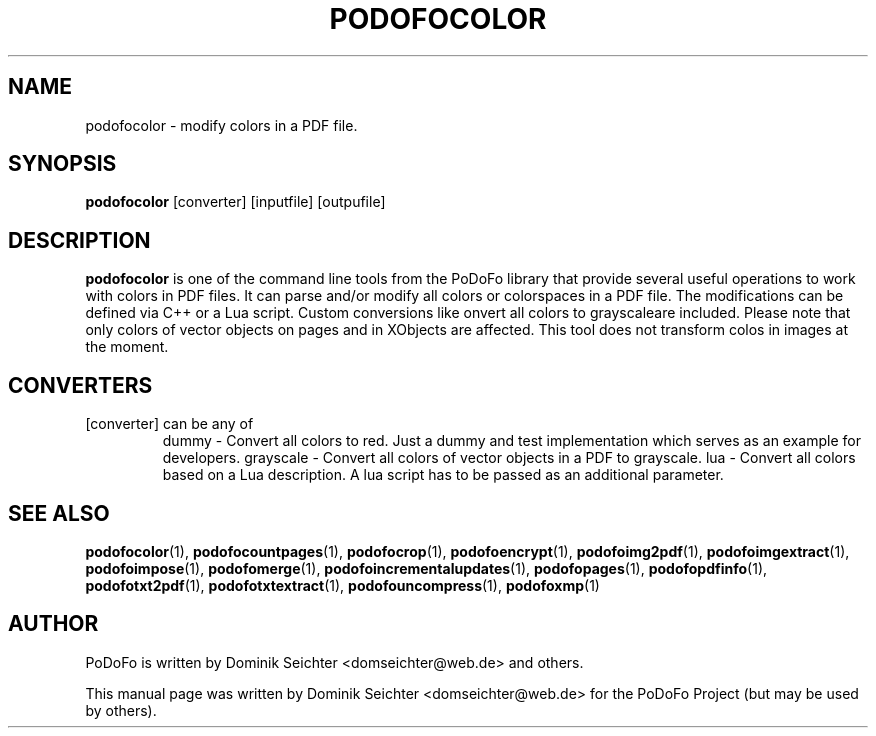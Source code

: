 .TH "PODOFOCOLOR" "1" "2011-01-06" "PoDoFo" "podofocolor"
.PP
.SH NAME
podofocolor \- modify colors in a PDF file.
.PP
.SH SYNOPSIS
\fBpodofocolor\fR [converter] [inputfile] [outpufile]
.PP
.SH DESCRIPTION
.B podofocolor
is one of the command line tools from the PoDoFo library that provide several
useful operations to work with colors in PDF files\. It can parse and/or
modify all colors or colorspaces in a PDF file\. The
modifications can be defined via C++ or a Lua script\. Custom conversions like
\fconvert all colors to grayscale\f are included. Please note that only colors
of vector objects on pages and in XObjects are affected\. This tool does not
transform colos in images at the moment\.
.PP
.SH CONVERTERS
[converter] can be any of
.RS
dummy - Convert all colors to red\. Just a dummy and test implementation which
serves as an example for developers\.
grayscale - Convert all colors of vector objects in a PDF to grayscale\.
lua - Convert all colors based on a Lua description\. A lua script has to be
passed as an additional parameter.
.RE
.PP
.SH "SEE ALSO"
.BR podofocolor (1),
.BR podofocountpages (1),
.BR podofocrop (1),
.BR podofoencrypt (1),
.BR podofoimg2pdf (1),
.BR podofoimgextract (1),
.BR podofoimpose (1),
.BR podofomerge (1),
.BR podofoincrementalupdates (1),
.BR podofopages (1),
.BR podofopdfinfo (1),
.BR podofotxt2pdf (1),
.BR podofotxtextract (1),
.BR podofouncompress (1),
.BR podofoxmp (1)
.PP
.SH AUTHOR
.PP
PoDoFo is written by Dominik Seichter <domseichter@web\.de> and others\.
.PP
This manual page was written by Dominik Seichter <domseichter@web\.de> for
the PoDoFo Project (but may be used by others)\.
